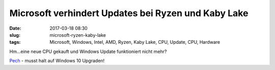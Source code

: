 Microsoft verhindert Updates bei Ryzen und Kaby Lake
#####################################################
:date: 2017-03-18 08:30
:slug: microsoft-ryzen-kaby-lake
:tags: Microsoft, Windows, Intel, AMD, Ryzen, Kaby Lake, CPU, Update, CPU, Hardware

Hm...eine neue CPU gekauft und Windows Update funktioniert nicht mehr?

`Pech <https://support.microsoft.com/en-us/help/4012982/discusses-an-issue-in-which-you-receive-a-your-pc-uses-a-processor-tha>`_ - musst halt auf Windows 10 Upgraden!


